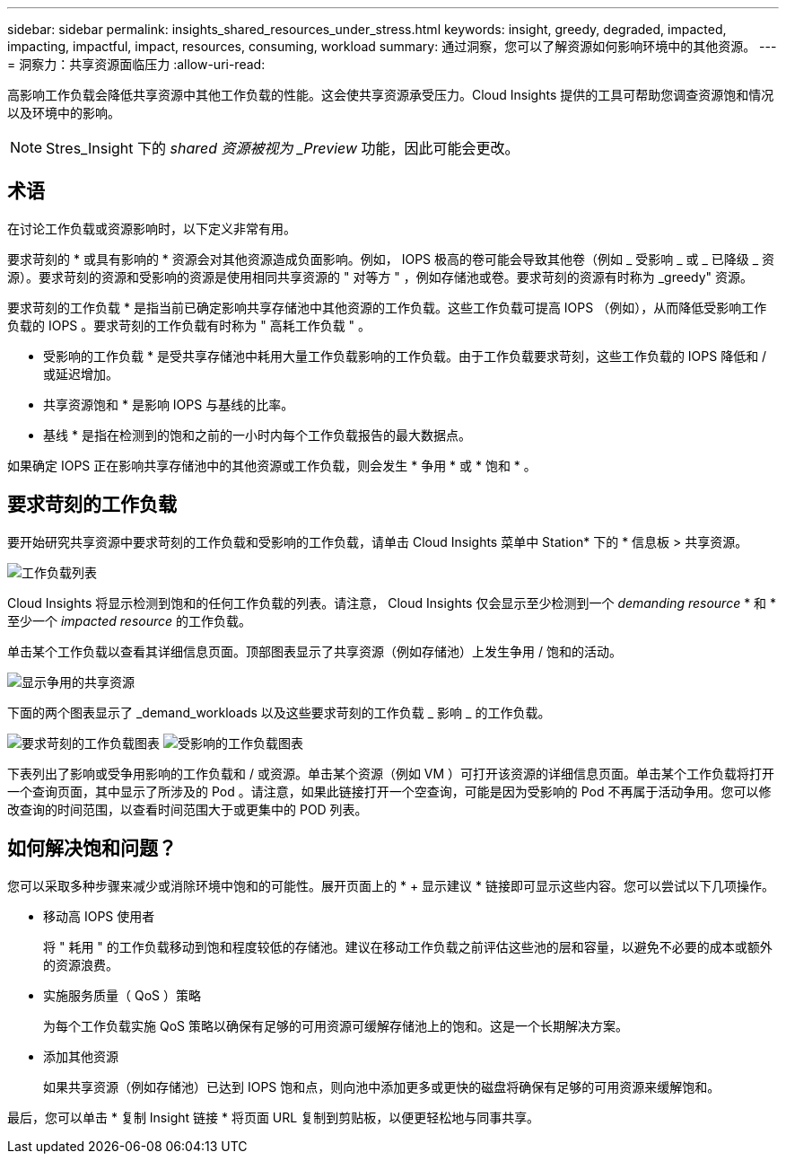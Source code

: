 ---
sidebar: sidebar 
permalink: insights_shared_resources_under_stress.html 
keywords: insight, greedy, degraded, impacted, impacting, impactful, impact, resources, consuming, workload 
summary: 通过洞察，您可以了解资源如何影响环境中的其他资源。 
---
= 洞察力：共享资源面临压力
:allow-uri-read: 


[role="lead"]
高影响工作负载会降低共享资源中其他工作负载的性能。这会使共享资源承受压力。Cloud Insights 提供的工具可帮助您调查资源饱和情况以及环境中的影响。


NOTE: Stres_Insight 下的 _shared 资源被视为 _Preview_ 功能，因此可能会更改。



== 术语

在讨论工作负载或资源影响时，以下定义非常有用。

要求苛刻的 * 或具有影响的 * 资源会对其他资源造成负面影响。例如， IOPS 极高的卷可能会导致其他卷（例如 _ 受影响 _ 或 _ 已降级 _ 资源）。要求苛刻的资源和受影响的资源是使用相同共享资源的 " 对等方 " ，例如存储池或卷。要求苛刻的资源有时称为 _greedy" 资源。

要求苛刻的工作负载 * 是指当前已确定影响共享存储池中其他资源的工作负载。这些工作负载可提高 IOPS （例如），从而降低受影响工作负载的 IOPS 。要求苛刻的工作负载有时称为 " 高耗工作负载 " 。

* 受影响的工作负载 * 是受共享存储池中耗用大量工作负载影响的工作负载。由于工作负载要求苛刻，这些工作负载的 IOPS 降低和 / 或延迟增加。

* 共享资源饱和 * 是影响 IOPS 与基线的比率。

* 基线 * 是指在检测到的饱和之前的一小时内每个工作负载报告的最大数据点。

如果确定 IOPS 正在影响共享存储池中的其他资源或工作负载，则会发生 * 争用 * 或 * 饱和 * 。



== 要求苛刻的工作负载

要开始研究共享资源中要求苛刻的工作负载和受影响的工作负载，请单击 Cloud Insights 菜单中 Station* 下的 * 信息板 > 共享资源。

image:Shared_resources_Under_Stress_menu.png["工作负载列表"]

Cloud Insights 将显示检测到饱和的任何工作负载的列表。请注意， Cloud Insights 仅会显示至少检测到一个 _demanding resource_ * 和 * 至少一个 _impacted resource_ 的工作负载。

单击某个工作负载以查看其详细信息页面。顶部图表显示了共享资源（例如存储池）上发生争用 / 饱和的活动。

image:Shared_resources_Under_Stress_SharedResource.png["显示争用的共享资源"]

下面的两个图表显示了 _demand_workloads 以及这些要求苛刻的工作负载 _ 影响 _ 的工作负载。

image:Insights_Demanding_Workload_Chart.png["要求苛刻的工作负载图表"]
image:Insights_Impacted_Workload_Chart.png["受影响的工作负载图表"]

下表列出了影响或受争用影响的工作负载和 / 或资源。单击某个资源（例如 VM ）可打开该资源的详细信息页面。单击某个工作负载将打开一个查询页面，其中显示了所涉及的 Pod 。请注意，如果此链接打开一个空查询，可能是因为受影响的 Pod 不再属于活动争用。您可以修改查询的时间范围，以查看时间范围大于或更集中的 POD 列表。



== 如何解决饱和问题？

您可以采取多种步骤来减少或消除环境中饱和的可能性。展开页面上的 * + 显示建议 * 链接即可显示这些内容。您可以尝试以下几项操作。

* 移动高 IOPS 使用者
+
将 " 耗用 " 的工作负载移动到饱和程度较低的存储池。建议在移动工作负载之前评估这些池的层和容量，以避免不必要的成本或额外的资源浪费。

* 实施服务质量（ QoS ）策略
+
为每个工作负载实施 QoS 策略以确保有足够的可用资源可缓解存储池上的饱和。这是一个长期解决方案。

* 添加其他资源
+
如果共享资源（例如存储池）已达到 IOPS 饱和点，则向池中添加更多或更快的磁盘将确保有足够的可用资源来缓解饱和。



最后，您可以单击 * 复制 Insight 链接 * 将页面 URL 复制到剪贴板，以便更轻松地与同事共享。
